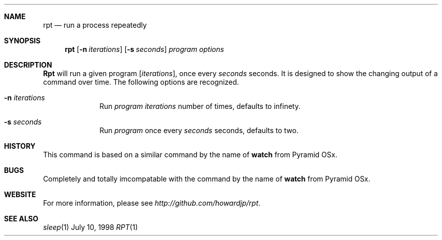 .Dd July 10, 1998
.Dt RPT 1 LOCAL
.Sh NAME
.Nm rpt
.Nd "run a process repeatedly"
.Sh SYNOPSIS
.Nm rpt
.Op Fl n Ar iterations
.Op Fl s Ar seconds
.Ar program options
.Sh DESCRIPTION
.Nm Rpt
will run a given program 
.Op Ar iterations , 
once every
.Ar seconds
seconds.  It is designed to show the changing output of a command over
time.
The following options are recognized.
.Bl -tag -width 8n
.It Fl n Ar iterations
Run 
.Ar program
.Ar iterations 
number of times, defaults to infinety.
.It Fl s Ar seconds
Run
.Ar program
once every
.Ar seconds 
seconds, defaults to two.
.Sh HISTORY
This command is based on a similar command by the name of 
.Nm watch
from Pyramid OSx.
.Sh BUGS
Completely and totally imcompatable with the command by the name of 
.Nm watch
from Pyramid OSx.
.Sh WEBSITE
For more information, please see 
.Ar http://github.com/howardjp/rpt .
.Sh SEE ALSO
.Xr sleep 1
